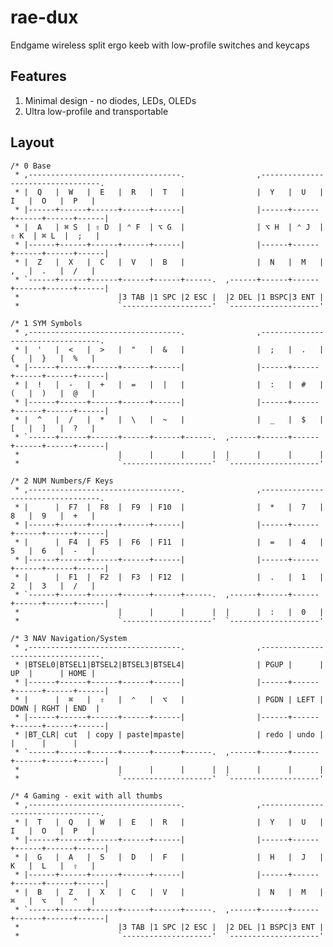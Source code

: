 * rae-dux
Endgame wireless split ergo keeb with low-profile switches and keycaps

[[https://i.imgur.com/UK9RJ01.jpg]]

** Features
1. Minimal design - no diodes, LEDs, OLEDs
2. Ultra low-profile and transportable

** Layout
#+begin_example
/* 0 Base
 * ,----------------------------------.                ,----------------------------------.
 * |  Q   |  W   |  E   |  R   |  T   |                |  Y   |  U   |  I   |  O   |  P   |
 * |------+------+------+------+------|                |------+------+------+------+------|
 * |  A   | ⌘ S  | ⇧ D  | ⌃ F  | ⌥ G  |                | ⌥ H  | ⌃ J  | ⇧ K  | ⌘ L  |  ;   |
 * |------+------+------+------+------|                |------+------+------+------+------|
 * |  Z   |  X   |  C   |  V   |  B   |                |  N   |  M   |  ,   |  .   |  /   |
 * `------+------+------+------+------+------.  ,------+------+------+------+------+------|
 *                      |3 TAB |1 SPC |2 ESC |  |2 DEL |1 BSPC|3 ENT |
 *                      `--------------------'  `--------------------'

/* 1 SYM Symbols
 * ,----------------------------------.                ,----------------------------------.
 * |  '   |  <   |  >   |  "   |  &   |                |  ;   |  .   |  {   |  }   |  %   |
 * |------+------+------+------+------|                |------+------+------+------+------|
 * |  !   |  -   |  +   |  =   |  |   |                |  :   |  #   |  (   |  )   |  @   |
 * |------+------+------+------+------|                |------+------+------+------+------|
 * |  ^   |  /   |  *   |  \   |  ~   |                |  _   |  $   |  [   |  ]   |  ?   |
 * `------+------+------+------+------+------.  ,------+------+------+------+------+------|
 *                      |      |      |      |  |      |      |      |
 *                      `--------------------'  `--------------------'

/* 2 NUM Numbers/F Keys
 * ,----------------------------------.                ,----------------------------------.
 * |      |  F7  |  F8  |  F9  | F10  |                |  *   |  7   |  8   |  9   |  +   |
 * |------+------+------+------+------|                |------+------+------+------+------|
 * |      |  F4  |  F5  |  F6  | F11  |                |  =   |  4   |  5   |  6   |  -   |
 * |------+------+------+------+------|                |------+------+------+------+------|
 * |      |  F1  |  F2  |  F3  | F12  |                |  .   |  1   |  2   |  3   |  /   |
 * `------+------+------+------+------+------.  ,------+------+------+------+------+------|
 *                      |      |      |      |  |      |  :   |  0   |
 *                      `--------------------'  `--------------------'

/* 3 NAV Navigation/System
 * ,----------------------------------.                ,----------------------------------.
 * |BTSEL0|BTSEL1|BTSEL2|BTSEL3|BTSEL4|                | PGUP |      |  UP  |      | HOME |
 * |------+------+------+------+------|                |------+------+------+------+------|
 * |      |  ⌘   |  ⇧   |  ⌃   |  ⌥   |                | PGDN | LEFT | DOWN | RGHT | END  |
 * |------+------+------+------+------|                |------+------+------+------+------|
 * |BT_CLR| cut  | copy | paste|mpaste|                | redo | undo |      |      |      |
 * `------+------+------+------+------+------.  ,------+------+------+------+------+------|
 *                      |      |      |      |  |      |      |      |
 *                      `--------------------'  `--------------------'

/* 4 Gaming - exit with all thumbs
 * ,----------------------------------.                ,----------------------------------.
 * |  T   |  Q   |  W   |  E   |  R   |                |  Y   |  U   |  I   |  O   |  P   |
 * |------+------+------+------+------|                |------+------+------+------+------|
 * |  G   |  A   |  S   |  D   |  F   |                |  H   |  J   |  K   |  L   |  ⇧   |
 * |------+------+------+------+------|                |------+------+------+------+------|
 * |  B   |  Z   |  X   |  C   |  V   |                |  N   |  M   |  ⌘   |  ⌥   |  ⌃   |
 * `------+------+------+------+------+------.  ,------+------+------+------+------+------|
 *                      |3 TAB |1 SPC |2 ESC |  |2 DEL |1 BSPC|3 ENT |
 *                      `--------------------'  `--------------------'
#+end_example
